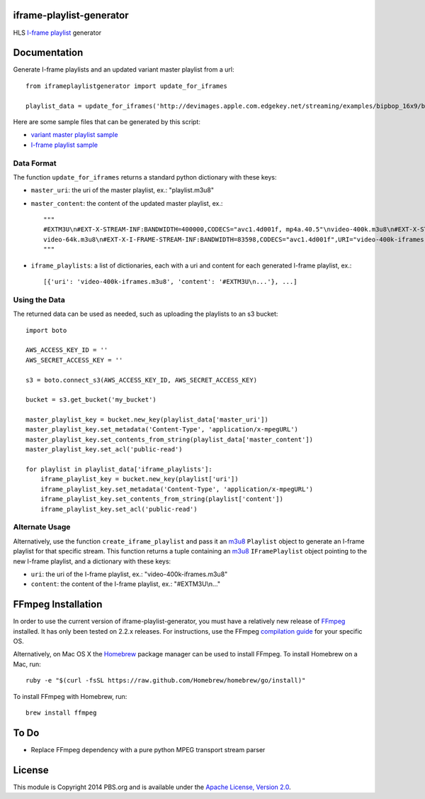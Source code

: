 iframe-playlist-generator
=========================

HLS `I-frame playlist`_ generator

Documentation
=============

Generate I-frame playlists and an updated variant master playlist from a url::

    from iframeplaylistgenerator import update_for_iframes

    playlist_data = update_for_iframes('http://devimages.apple.com.edgekey.net/streaming/examples/bipbop_16x9/bipbop_16x9_variant.m3u8')

Here are some sample files that can be generated by this script:

- `variant master playlist sample`_
- `I-frame playlist sample`_

Data Format
-----------

The function ``update_for_iframes`` returns a standard python dictionary with these keys:

- ``master_uri``: the uri of the master playlist, ex.: "playlist.m3u8"
- ``master_content``: the content of the updated master playlist, ex.::

    """    
    #EXTM3U\n#EXT-X-STREAM-INF:BANDWIDTH=400000,CODECS="avc1.4d001f, mp4a.40.5"\nvideo-400k.m3u8\n#EXT-X-STREAM-INF:BANDWIDTH=150000,CODECS="avc1.4d001f, mp4a.40.5"\nvideo-150k.m3u8\n#EXT-X-STREAM-INF:BANDWIDTH=64000,CODECS="mp4a.40.5"\n
    video-64k.m3u8\n#EXT-X-I-FRAME-STREAM-INF:BANDWIDTH=83598,CODECS="avc1.4d001f",URI="video-400k-iframes.m3u8"\n#EXT-X-I-FRAME-STREAM-INF:BANDWIDTH=38775,CODECS="avc1.4d001f",URI="video-150k-iframes.m3u8"\n
    """

- ``iframe_playlists``: a list of dictionaries, each with a uri and content for each generated I-frame playlist, ex.::

    [{'uri': 'video-400k-iframes.m3u8', 'content': '#EXTM3U\n...'}, ...]

Using the Data
--------------

The returned data can be used as needed, such as uploading the playlists to an s3 bucket::

    import boto

    AWS_ACCESS_KEY_ID = ''
    AWS_SECRET_ACCESS_KEY = ''

    s3 = boto.connect_s3(AWS_ACCESS_KEY_ID, AWS_SECRET_ACCESS_KEY)

    bucket = s3.get_bucket('my_bucket')

    master_playlist_key = bucket.new_key(playlist_data['master_uri'])
    master_playlist_key.set_metadata('Content-Type', 'application/x-mpegURL')
    master_playlist_key.set_contents_from_string(playlist_data['master_content'])
    master_playlist_key.set_acl('public-read')

    for playlist in playlist_data['iframe_playlists']:
        iframe_playlist_key = bucket.new_key(playlist['uri'])
        iframe_playlist_key.set_metadata('Content-Type', 'application/x-mpegURL')
        iframe_playlist_key.set_contents_from_string(playlist['content'])
        iframe_playlist_key.set_acl('public-read')

Alternate Usage
---------------

Alternatively, use the function ``create_iframe_playlist`` and pass it an `m3u8`_ ``Playlist`` object to generate an I-frame playlist for that specific stream. This function returns a tuple containing an `m3u8`_ ``IFramePlaylist`` object pointing to the new I-frame playlist, and a dictionary with these keys:

- ``uri``: the uri of the I-frame playlist, ex.: "video-400k-iframes.m3u8"
- ``content``: the content of the I-frame playlist, ex.: "#EXTM3U\\n..."

FFmpeg Installation
===================

In order to use the current version of iframe-playlist-generator, you must have a relatively new release of `FFmpeg`_ installed. It has only been tested on 2.2.x releases. For instructions, use the FFmpeg `compilation guide`_ for your specific OS.

Alternatively, on Mac OS X the `Homebrew`_ package manager can be used to install FFmpeg. To install Homebrew on a Mac, run::

    ruby -e "$(curl -fsSL https://raw.github.com/Homebrew/homebrew/go/install)"

To install FFmpeg with Homebrew, run::

    brew install ffmpeg

To Do
=====

- Replace FFmpeg dependency with a pure python MPEG transport stream parser

License
=======

This module is Copyright 2014 PBS.org and is available under the `Apache License, Version 2.0`_.

.. _I-frame playlist: http://tools.ietf.org/html/draft-pantos-http-live-streaming-08#section-3.4.12
.. _variant master playlist sample: http://github.com/pbs/iframe-playlist-generator/tree/master/tests/samples/generated_playlists/bigbuckbunny.m3u8
.. _I-frame playlist sample: http://github.com/pbs/iframe-playlist-generator/tree/master/tests/samples/generated_playlists/bigbuckbunny-400k-iframes.m3u8
.. _m3u8: https://github.com/peter-norton/m3u8/
.. _FFmpeg: https://ffmpeg.org/index.html
.. _compilation guide: https://trac.ffmpeg.org/wiki/CompilationGuide
.. _Homebrew: http://brew.sh
.. _Apache License, Version 2.0: http://www.apache.org/licenses/LICENSE-2.0
